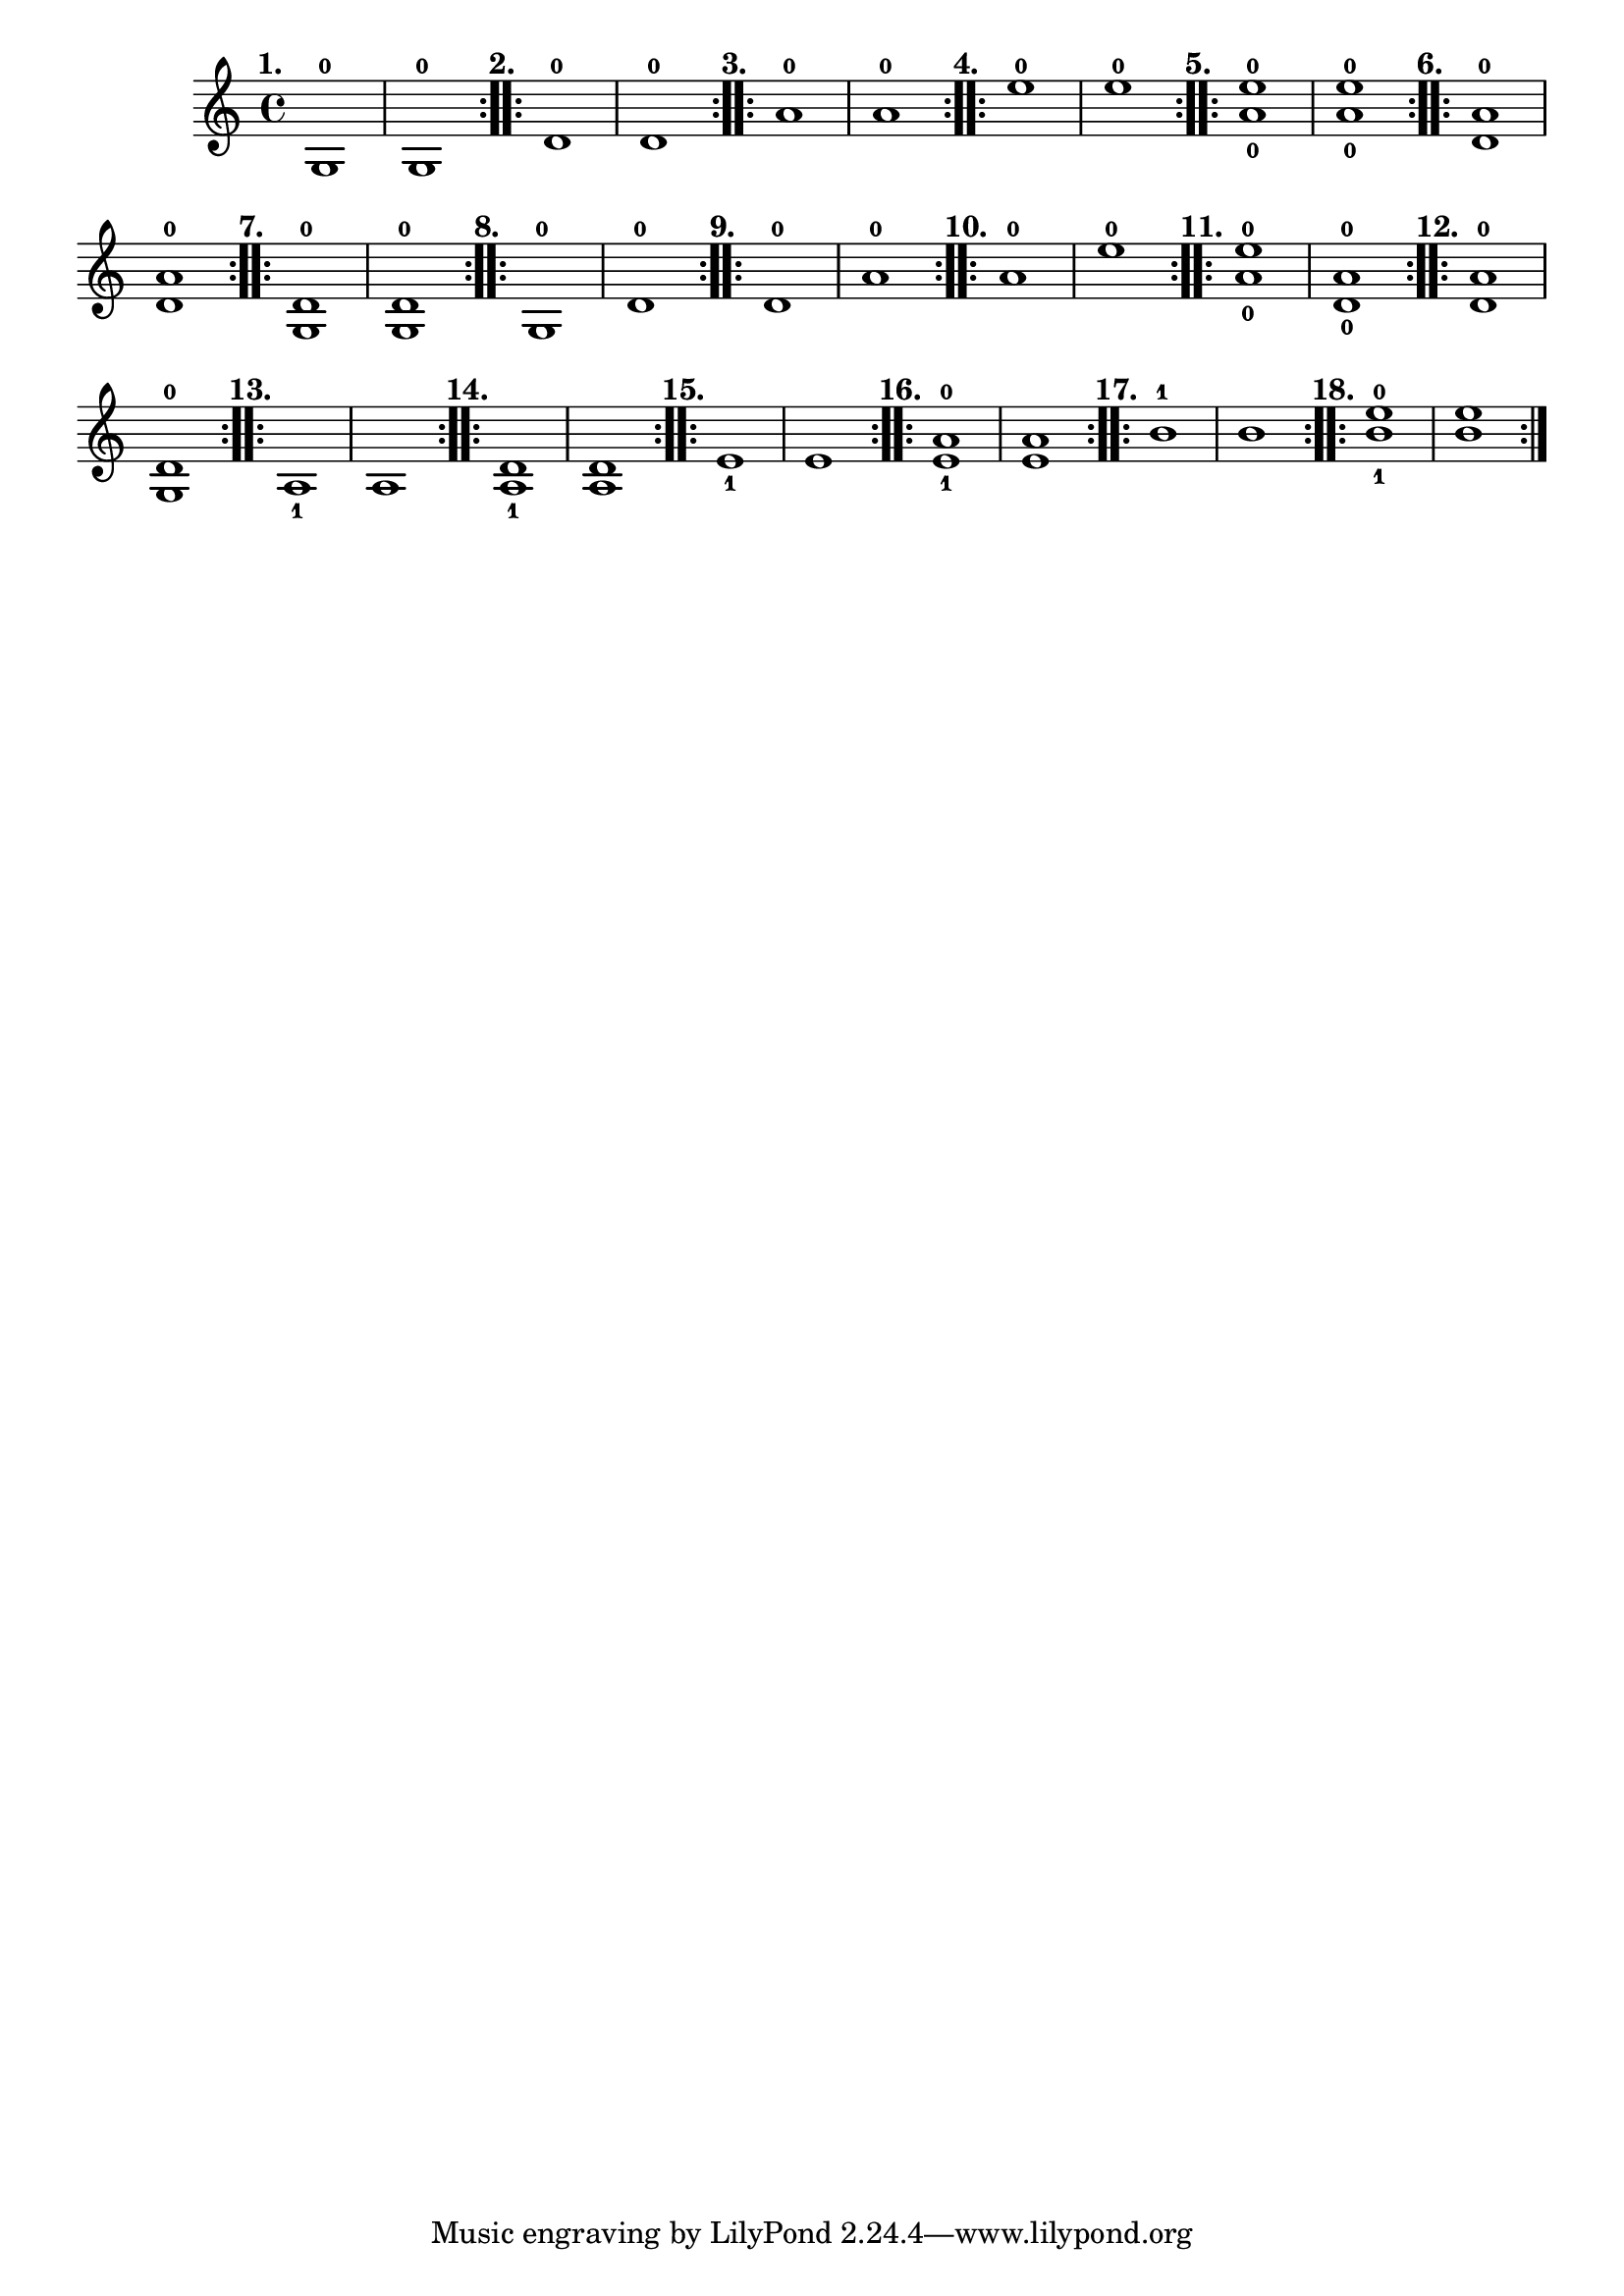 \version "2.24.1"
\language "english"
\paper {
#'(set-paper-size "letter")
}

\score {
	\layout {
		\context {
			\Score
			\omit BarNumber
		}
	}
	\relative {
		\repeat volta 2 {
			g1 -0 
			^\markup \bold \translate #'(-4 . 0) "1." 
			% ^\markup \bold \translate #'(-8 . 4) \huge "Examples"
		| g1 -0
		}
		\repeat volta 2 {
			d'1 -0 ^\markup \bold \translate #'(-4 . 0) "2." | d1 -0
		}
		\repeat volta 2 {
			a'1 -0 ^\markup \bold \translate #'(-4 . 0) "3." | a1 -0
		}
		\repeat volta 2 {
			e'1 -0 ^\markup \bold \translate #'(-4 . 0) "4." | e1 -0
		}
		\repeat volta 2 {
			<a, e'>1 _0 ^0 ^\markup \bold \translate #'(-4 . 0) "5." | <a e'>1 _0 ^0
		}
		\repeat volta 2 {
			<d, a'>1 -0 ^\markup \bold \translate #'(-4 . 0) "6." | <d a'>1 -0
		}
		\repeat volta 2 {
			<g, d'>1 -0 ^\markup \bold \translate #'(-4 . 0) "7." | <g d'>1 -0
		}
		\repeat volta 2 {
			g1 -0 ^\markup \bold \translate #'(-4 . 0) "8." | d'1 -0
		}
		\repeat volta 2 {
			d1 -0 ^\markup \bold \translate #'(-4 . 0) "9." | a'1 -0
		}
		\repeat volta 2 {
			a1 -0 ^\markup \bold \translate #'(-4 . 0) "10." | e'1 -0
		}
		\repeat volta 2 {
			<a, e'>1 _0 ^0 ^\markup \bold \translate #'(-4 . 0) "11." | <d, a'>1 _0 ^0
		}
		\repeat volta 2 {
			<d a'>1 -0 ^\markup \bold \translate #'(-4 . 0) "12." | <g, d'>1 -0
		}
		\repeat volta 2 {
			a1 _1 ^\markup \bold \translate #'(-4 . 0) "13." | a1 
		}
		\repeat volta 2 {
			<a d>1 _1 ^\markup \bold \translate #'(-4 . 0) "14." | <a d>1 
		}
		\repeat volta 2 {
		  e'1 _1 ^\markup \bold \translate #'(-4 . 0) "15." | e1
		}
		\repeat volta 2 {
			<e a>1 _1 ^0 ^\markup \bold \translate #'(-4 . 0) "16." | <e a>1
		}
		\repeat volta 2 {
		  b'1 -1 ^\markup \bold \translate #'(-4 . 0) "17." | b1 
		}
		\repeat volta 2 {
		  <b e>1 _1 ^0 ^\markup \bold \translate #'(-4 . 0) "18." | <b e>1
		}
	}
}
